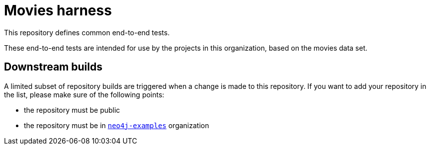 = Movies harness

This repository defines common end-to-end tests.

These end-to-end tests are intended for use by the projects in this organization,
based on the movies data set.

== Downstream builds

A limited subset of repository builds are triggered when a change is made to this repository.
If you want to add your repository in the list, please make sure of the following points:

 - the repository must be public
 - the repository must be in https://github.com/neo4j-examples[`neo4j-examples`] organization

